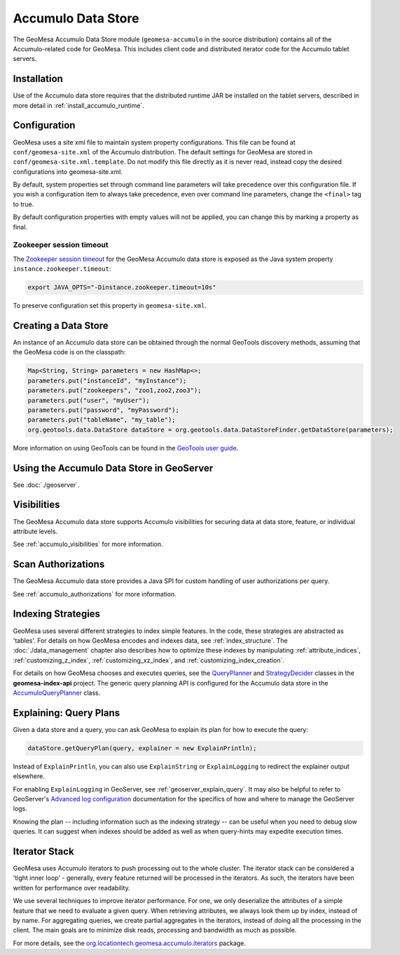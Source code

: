 Accumulo Data Store
===================

The GeoMesa Accumulo Data Store module (``geomesa-accumulo`` in the source distribution)
contains all of the Accumulo-related code for GeoMesa. This includes client code and
distributed iterator code for the Accumulo tablet servers.

Installation
------------

Use of the Accumulo data store requires that the distributed runtime JAR be installed on the tablet servers, described in more detail in :ref:`install_accumulo_runtime`.

Configuration
-------------

GeoMesa uses a site xml file to maintain system property configurations. This file can be found
at ``conf/geomesa-site.xml`` of the Accumulo distribution. The default settings for GeoMesa are
stored in ``conf/geomesa-site.xml.template``. Do not modify this file directly as it is never read,
instead copy the desired configurations into geomesa-site.xml.

By default, system properties set through command line parameters will take precedence over this
configuration file. If you wish a configuration item to always take precedence, even over command
line parameters, change the ``<final>`` tag to true.

By default configuration properties with empty values will not be applied, you can change this
by marking a property as final.

Zookeeper session timeout
~~~~~~~~~~~~~~~~~~~~~~~~~

The `Zookeeper session timeout <http://accumulo.apache.org/1.6/accumulo_user_manual#_instance_zookeeper_timeout>`__
for the GeoMesa Accumulo data store is exposed as the Java system property ``instance.zookeeper.timeout``:

.. code-block:: bash

    export JAVA_OPTS="-Dinstance.zookeeper.timeout=10s"

To preserve configuration set this property in ``geomesa-site.xml``.

Creating a Data Store
---------------------

An instance of an Accumulo data store can be obtained through the normal GeoTools discovery methods, assuming that the GeoMesa code is on the classpath:

.. code-block:: java

    Map<String, String> parameters = new HashMap<>;
    parameters.put("instanceId", "myInstance");
    parameters.put("zookeepers", "zoo1,zoo2,zoo3");
    parameters.put("user", "myUser");
    parameters.put("password", "myPassword");
    parameters.put("tableName", "my_table");
    org.geotools.data.DataStore dataStore = org.geotools.data.DataStoreFinder.getDataStore(parameters);

More information on using GeoTools can be found in the `GeoTools user guide <http://docs.geotools.org/stable/userguide/>`_.

Using the Accumulo Data Store in GeoServer
------------------------------------------

See :doc:`./geoserver`.

Visibilities
------------

The GeoMesa Accumulo data store supports Accumulo visibilities for securing data
at data store, feature, or individual attribute levels.

See :ref:`accumulo_visibilities` for more information.

Scan Authorizations
-------------------

The GeoMesa Accumulo data store provides a Java SPI for custom handling of user authorizations per query.

See :ref:`accumulo_authorizations` for more information.

Indexing Strategies
-------------------

GeoMesa uses several different strategies to index simple features. In the code, these strategies are
abstracted as 'tables'. For details on how GeoMesa encodes and indexes data, see :ref:`index_structure`.
The :doc:`./data_management` chapter also describes how to optimize these indexes by manipulating
:ref:`attribute_indices`, :ref:`customizing_z_index`, :ref:`customizing_xz_index`, and :ref:`customizing_index_creation`.

For details on how GeoMesa chooses and executes queries, see the `QueryPlanner`_ and
`StrategyDecider`_ classes in the **geomesa-index-api** project. The generic query
planning API is configured for the Accumulo data store in the `AccumuloQueryPlanner`_ class.

.. _QueryPlanner: https://github.com/locationtech/geomesa/blob/master/geomesa-index-api/src/main/scala/org/locationtech/geomesa/index/api/QueryPlanner.scala

.. _StrategyDecider: https://github.com/locationtech/geomesa/blob/master/geomesa-index-api/src/main/scala/org/locationtech/geomesa/index/api/StrategyDecider.scala

.. _AccumuloQueryPlanner: https://github.com/locationtech/geomesa/blob/master/geomesa-accumulo/geomesa-accumulo-datastore/src/main/scala/org/locationtech/geomesa/accumulo/index/AccumuloQueryPlanner.scala

.. _explain_query:

Explaining: Query Plans
-----------------------

Given a data store and a query, you can ask GeoMesa to explain its plan for how to execute the query:

.. code-block:: java

    dataStore.getQueryPlan(query, explainer = new ExplainPrintln);

Instead of ``ExplainPrintln``, you can also use ``ExplainString`` or ``ExplainLogging`` to redirect the explainer output elsewhere.

For enabling ``ExplainLogging`` in GeoServer, see :ref:`geoserver_explain_query`. It may also be helpful to refer to GeoServer's `Advanced log configuration <http://docs.geoserver.org/stable/en/user/configuration/logging.html>`_ documentation for the specifics of how and where to manage the GeoServer logs.

Knowing the plan -- including information such as the indexing strategy -- can be useful when you need to debug slow queries.  It can suggest when indexes should be added as well as when query-hints may expedite execution times.

Iterator Stack
--------------

GeoMesa uses Accumulo iterators to push processing out to the whole cluster. The iterator stack can be considered a 'tight inner loop' - generally, every feature returned will be processed in the iterators. As such, the iterators have been written for performance over readability.

We use several techniques to improve iterator performance. For one, we only deserialize the attributes of a simple feature that we need to evaluate a given query. When retrieving attributes, we always look them up by index, instead of by name. For aggregating queries, we create partial aggregates in the iterators, instead of doing all the processing in the client. The main goals are to minimize disk reads, processing and bandwidth as much as possible.

For more details, see the `org.locationtech.geomesa.accumulo.iterators <https://github.com/locationtech/geomesa/tree/master/geomesa-accumulo/geomesa-accumulo-datastore/src/main/scala/org/locationtech/geomesa/accumulo/iterators>`__ package.
